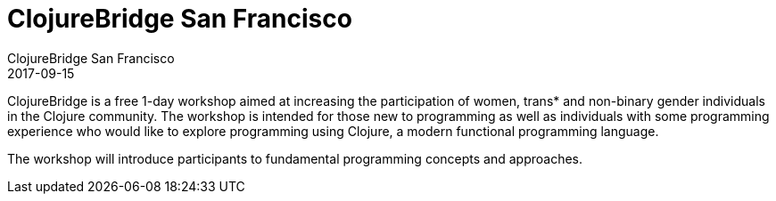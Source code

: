 = ClojureBridge San Francisco
ClojureBridge San Francisco
2017-09-15
:jbake-type: event
:jbake-edition: 2017
:jbake-link: http://www.clojurebridge.org/events/2017-09-15-san-francisco
:jbake-location: San Francisco, CA
:jbake-start: 2017-09-15
:jbake-end: 2017-09-16

ClojureBridge is a free 1-day workshop aimed at increasing the participation of women, trans* and non-binary gender individuals in the Clojure community. The workshop is intended for those new to programming as well as individuals with some programming experience who would like to explore programming using Clojure, a modern functional programming language.

The workshop will introduce participants to fundamental programming concepts and approaches.
